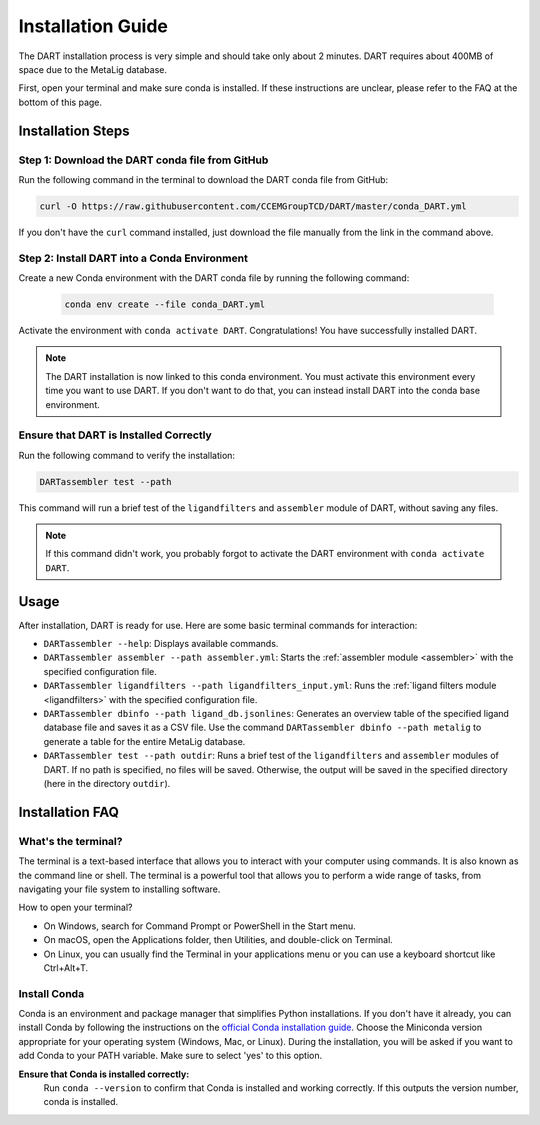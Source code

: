 .. _installation_guide:

Installation Guide
======================

The DART installation process is very simple and should take only about 2 minutes. DART requires about 400MB of space due to the MetaLig database.

First, open your terminal and make sure conda is installed. If these instructions are unclear, please refer to the FAQ at the bottom of this page.

Installation Steps
-------------------

Step 1: Download the DART conda file from GitHub
^^^^^^^^^^^^^^^^^^^^^^^^^^^^^^^^^^^^^^^^^^^^^^^^^^^^^^^^^^^^^

Run the following command in the terminal to download the DART conda file from GitHub:

.. code-block:: sh

    curl -O https://raw.githubusercontent.com/CCEMGroupTCD/DART/master/conda_DART.yml

If you don't have the ``curl`` command installed, just download the file manually from the link in the command above.

Step 2: Install DART into a Conda Environment
^^^^^^^^^^^^^^^^^^^^^^^^^^^^^^^^^^^^^^^^^^^^^

Create a new Conda environment with the DART conda file by running the following command:

    .. code-block:: sh

       conda env create --file conda_DART.yml

Activate the environment with ``conda activate DART``. Congratulations! You have successfully installed DART.

.. note::
    The DART installation is now linked to this conda environment. You must activate this environment every time you want to use DART. If you don't want to do that, you can instead install DART into the conda base environment.

Ensure that DART is Installed Correctly
^^^^^^^^^^^^^^^^^^^^^^^^^^^^^^^^^^^^^^^

Run the following command to verify the installation:

.. code-block:: sh

   DARTassembler test --path

This command will run a brief test of the ``ligandfilters`` and ``assembler`` module of DART, without saving any files.

.. note::
    If this command didn't work, you probably forgot to activate the DART environment with ``conda activate DART``.

Usage
-----

After installation, DART is ready for use. Here are some basic terminal commands for interaction:

- ``DARTassembler --help``: Displays available commands.
- ``DARTassembler assembler --path assembler.yml``: Starts the :ref:`assembler module <assembler>` with the specified configuration file.
- ``DARTassembler ligandfilters --path ligandfilters_input.yml``: Runs the :ref:`ligand filters module <ligandfilters>` with the specified configuration file.
- ``DARTassembler dbinfo --path ligand_db.jsonlines``: Generates an overview table of the specified ligand database file and saves it as a CSV file. Use the command ``DARTassembler dbinfo --path metalig`` to generate a table for the entire MetaLig database.
- ``DARTassembler test --path outdir``: Runs a brief test of the ``ligandfilters`` and ``assembler`` modules of DART. If no path is specified, no files will be saved. Otherwise, the output will be saved in the specified directory (here in the directory ``outdir``).

Installation FAQ
------------------

What's the terminal?
^^^^^^^^^^^^^^^^^^^^

The terminal is a text-based interface that allows you to interact with your computer using commands. It is also known as the command line or shell. The terminal is a powerful tool that allows you to perform a wide range of tasks, from navigating your file system to installing software.

How to open your terminal?

- On Windows, search for Command Prompt or PowerShell in the Start menu.
- On macOS, open the Applications folder, then Utilities, and double-click on Terminal.
- On Linux, you can usually find the Terminal in your applications menu or you can use a keyboard shortcut like Ctrl+Alt+T.

Install Conda
^^^^^^^^^^^^^^^^^^^^

Conda is an environment and package manager that simplifies Python installations. If you don't have it already, you can install Conda by following the instructions on the `official Conda installation guide <https://conda.io/projects/conda/en/latest/user-guide/install/index.html>`_. Choose the Miniconda version appropriate for your operating system (Windows, Mac, or Linux). During the installation, you will be asked if you want to add Conda to your PATH variable. Make sure to select 'yes' to this option.

**Ensure that Conda is installed correctly:**
    Run ``conda --version`` to confirm that Conda is installed and working correctly. If this outputs the version number, conda is installed.